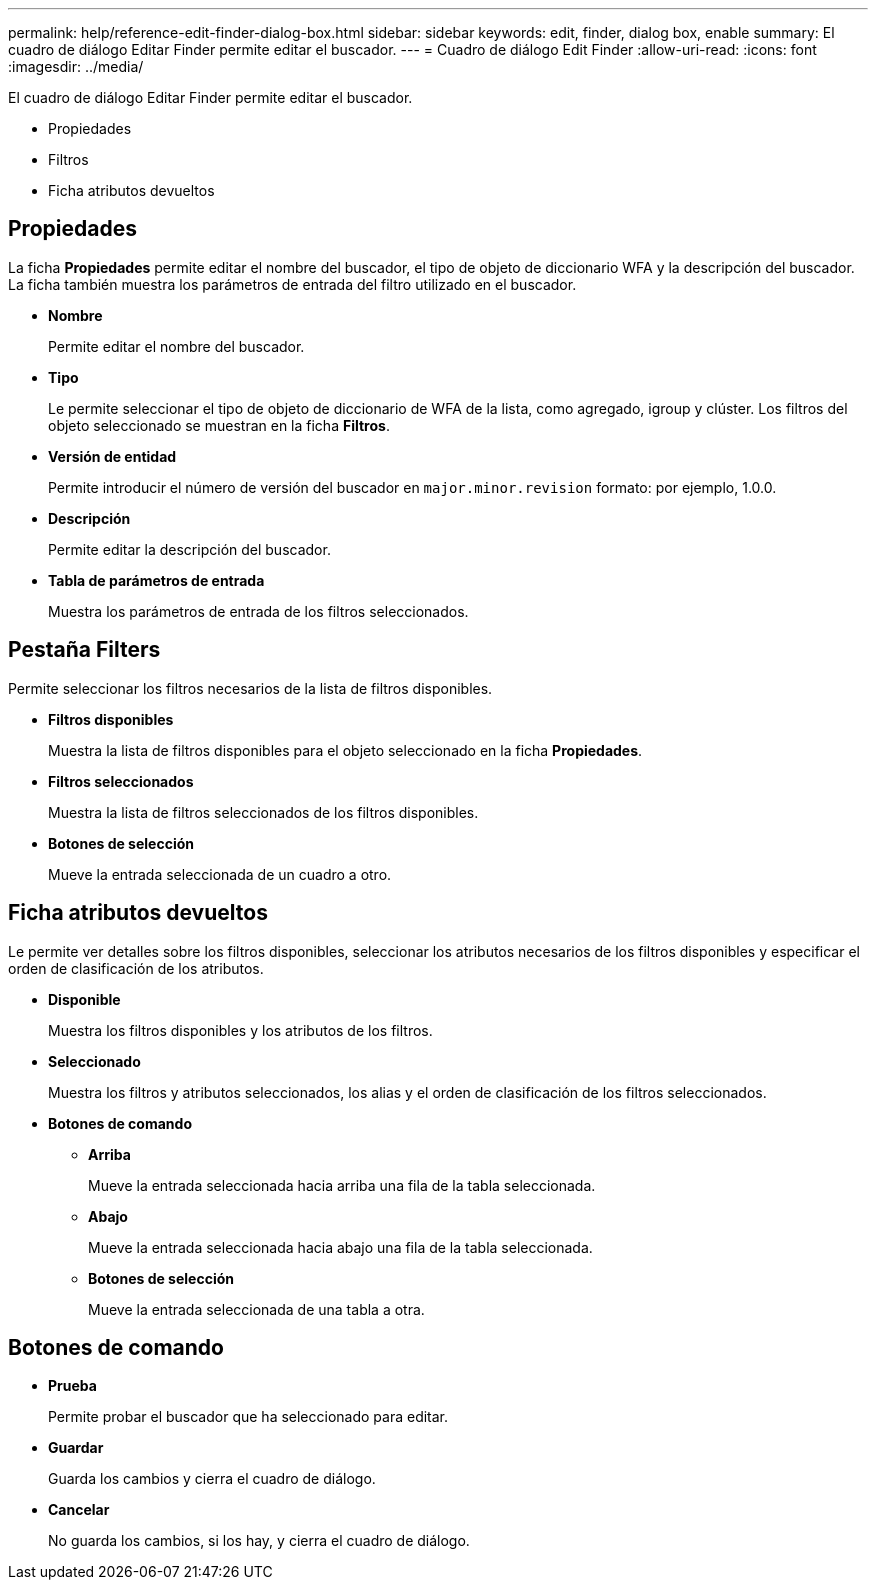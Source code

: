 ---
permalink: help/reference-edit-finder-dialog-box.html 
sidebar: sidebar 
keywords: edit, finder, dialog box, enable 
summary: El cuadro de diálogo Editar Finder permite editar el buscador. 
---
= Cuadro de diálogo Edit Finder
:allow-uri-read: 
:icons: font
:imagesdir: ../media/


[role="lead"]
El cuadro de diálogo Editar Finder permite editar el buscador.

* Propiedades
* Filtros
* Ficha atributos devueltos




== Propiedades

La ficha *Propiedades* permite editar el nombre del buscador, el tipo de objeto de diccionario WFA y la descripción del buscador. La ficha también muestra los parámetros de entrada del filtro utilizado en el buscador.

* *Nombre*
+
Permite editar el nombre del buscador.

* *Tipo*
+
Le permite seleccionar el tipo de objeto de diccionario de WFA de la lista, como agregado, igroup y clúster. Los filtros del objeto seleccionado se muestran en la ficha *Filtros*.

* *Versión de entidad*
+
Permite introducir el número de versión del buscador en `major.minor.revision` formato: por ejemplo, 1.0.0.

* *Descripción*
+
Permite editar la descripción del buscador.

* *Tabla de parámetros de entrada*
+
Muestra los parámetros de entrada de los filtros seleccionados.





== Pestaña Filters

Permite seleccionar los filtros necesarios de la lista de filtros disponibles.

* *Filtros disponibles*
+
Muestra la lista de filtros disponibles para el objeto seleccionado en la ficha *Propiedades*.

* *Filtros seleccionados*
+
Muestra la lista de filtros seleccionados de los filtros disponibles.

* *Botones de selección*
+
Mueve la entrada seleccionada de un cuadro a otro.





== Ficha atributos devueltos

Le permite ver detalles sobre los filtros disponibles, seleccionar los atributos necesarios de los filtros disponibles y especificar el orden de clasificación de los atributos.

* *Disponible*
+
Muestra los filtros disponibles y los atributos de los filtros.

* *Seleccionado*
+
Muestra los filtros y atributos seleccionados, los alias y el orden de clasificación de los filtros seleccionados.

* *Botones de comando*
+
** *Arriba*
+
Mueve la entrada seleccionada hacia arriba una fila de la tabla seleccionada.

** *Abajo*
+
Mueve la entrada seleccionada hacia abajo una fila de la tabla seleccionada.

** *Botones de selección*
+
Mueve la entrada seleccionada de una tabla a otra.







== Botones de comando

* *Prueba*
+
Permite probar el buscador que ha seleccionado para editar.

* *Guardar*
+
Guarda los cambios y cierra el cuadro de diálogo.

* *Cancelar*
+
No guarda los cambios, si los hay, y cierra el cuadro de diálogo.


